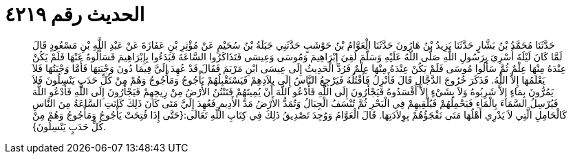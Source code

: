 
= الحديث رقم ٤٢١٩

[quote.hadith]
حَدَّثَنَا مُحَمَّدُ بْنُ بَشَّارٍ حَدَّثَنَا يَزِيدُ بْنُ هَارُونَ حَدَّثَنَا الْعَوَّامُ بْنُ حَوْشَبٍ حَدَّثَنِي جَبَلَةُ بْنُ سُحَيْمٍ عَنْ مُؤْثِرِ بْنِ عَفَازَةَ عَنْ عَبْدِ اللَّهِ بْنِ مَسْعُودٍ قَالَ لَمَّا كَانَ لَيْلَةَ أُسْرِيَ بِرَسُولِ اللَّهِ صَلَّى اللَّهُ عَلَيْهِ وَسَلَّمَ لَقِيَ إِبْرَاهِيمَ وَمُوسَى وَعِيسَى فَتَذَاكَرُوا السَّاعَةَ فَبَدَءُوا بِإِبْرَاهِيمَ فَسَأَلُوهُ عَنْهَا فَلَمْ يَكُنْ عِنْدَهُ مِنْهَا عِلْمٌ ثُمَّ سَأَلُوا مُوسَى فَلَمْ يَكُنْ عِنْدَهُ مِنْهَا عِلْمٌ فَرُدَّ الْحَدِيثُ إِلَى عِيسَى ابْنِ مَرْيَمَ فَقَالَ قَدْ عُهِدَ إِلَيَّ فِيمَا دُونَ وَجْبَتِهَا فَأَمَّا وَجْبَتُهَا فَلاَ يَعْلَمُهَا إِلاَّ اللَّهُ. فَذَكَرَ خُرُوجَ الدَّجَّالِ قَالَ فَأَنْزِلُ فَأَقْتُلُهُ فَيَرْجِعُ النَّاسُ إِلَى بِلاَدِهِمْ فَيَسْتَقْبِلُهُمْ يَأْجُوجُ وَمَأْجُوجُ وَهُمْ مِنْ كُلِّ حَدَبٍ يَنْسِلُونَ فَلاَ يَمُرُّونَ بِمَاءٍ إِلاَّ شَرِبُوهُ وَلاَ بِشَيْءٍ إِلاَّ أَفْسَدُوهُ فَيَجْأَرُونَ إِلَى اللَّهِ فَأَدْعُو اللَّهَ أَنْ يُمِيتَهُمْ فَتَنْتُنُ الأَرْضُ مِنْ رِيحِهِمْ فَيَجْأَرُونَ إِلَى اللَّهِ فَأَدْعُو اللَّهَ فَيُرْسِلُ السَّمَاءَ بِالْمَاءِ فَيَحْمِلُهُمْ فَيُلْقِيهِمْ فِي الْبَحْرِ ثُمَّ تُنْسَفُ الْجِبَالُ وَتُمَدُّ الأَرْضُ مَدَّ الأَدِيمِ فَعُهِدَ إِلَيَّ مَتَى كَانَ ذَلِكَ كَانَتِ السَّاعَةُ مِنَ النَّاسِ كَالْحَامِلِ الَّتِي لاَ يَدْرِي أَهْلُهَا مَتَى تَفْجَؤُهُمْ بِوِلاَدَتِهَا. قَالَ الْعَوَّامُ وَوُجِدَ تَصْدِيقُ ذَلِكَ فِي كِتَابِ اللَّهِ تَعَالَى:{حَتَّى إِذَا فُتِحَتْ يَأْجُوجُ وَمَأْجُوجُ وَهُمْ مِنْ كُلِّ حَدَبٍ يَنْسِلُونَ}.